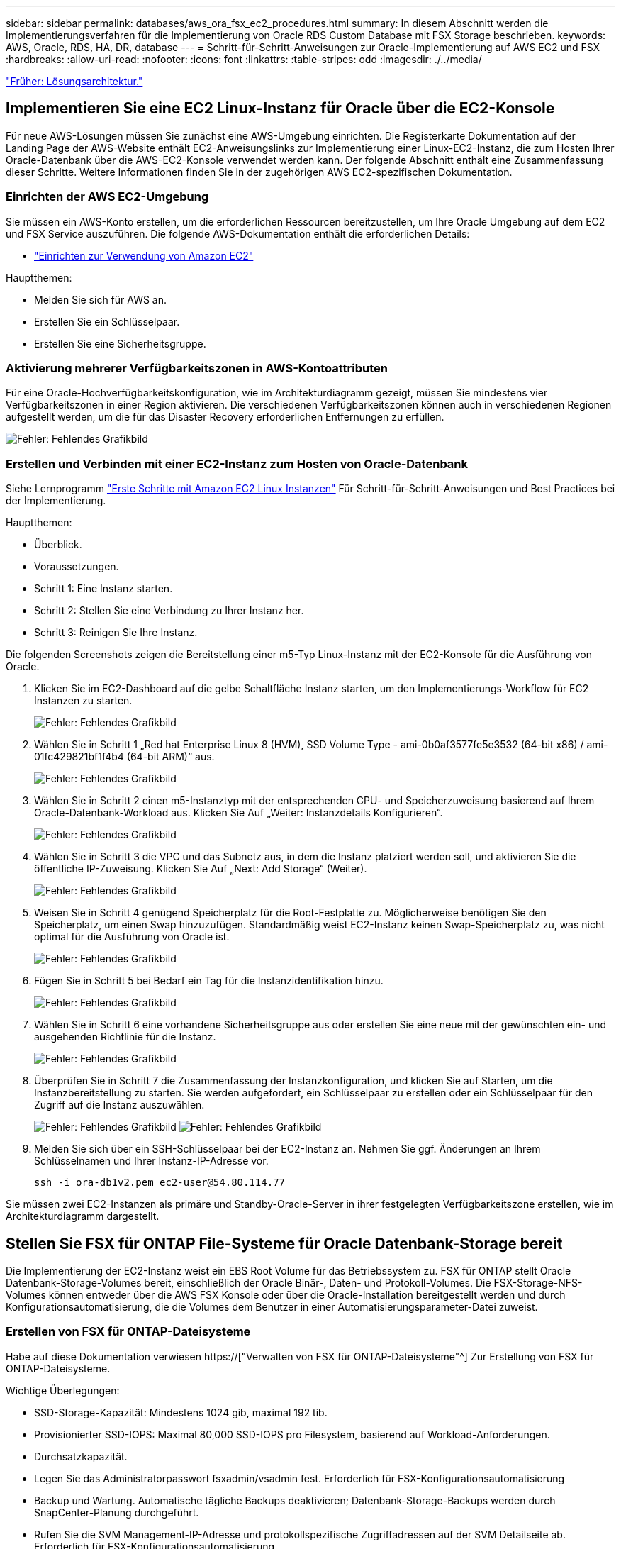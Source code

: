 ---
sidebar: sidebar 
permalink: databases/aws_ora_fsx_ec2_procedures.html 
summary: In diesem Abschnitt werden die Implementierungsverfahren für die Implementierung von Oracle RDS Custom Database mit FSX Storage beschrieben. 
keywords: AWS, Oracle, RDS, HA, DR, database 
---
= Schritt-für-Schritt-Anweisungen zur Oracle-Implementierung auf AWS EC2 und FSX
:hardbreaks:
:allow-uri-read: 
:nofooter: 
:icons: font
:linkattrs: 
:table-stripes: odd
:imagesdir: ./../media/


link:aws_ora_fsx_ec2_factors.html["Früher: Lösungsarchitektur."]



== Implementieren Sie eine EC2 Linux-Instanz für Oracle über die EC2-Konsole

Für neue AWS-Lösungen müssen Sie zunächst eine AWS-Umgebung einrichten. Die Registerkarte Dokumentation auf der Landing Page der AWS-Website enthält EC2-Anweisungslinks zur Implementierung einer Linux-EC2-Instanz, die zum Hosten Ihrer Oracle-Datenbank über die AWS-EC2-Konsole verwendet werden kann. Der folgende Abschnitt enthält eine Zusammenfassung dieser Schritte. Weitere Informationen finden Sie in der zugehörigen AWS EC2-spezifischen Dokumentation.



=== Einrichten der AWS EC2-Umgebung

Sie müssen ein AWS-Konto erstellen, um die erforderlichen Ressourcen bereitzustellen, um Ihre Oracle Umgebung auf dem EC2 und FSX Service auszuführen. Die folgende AWS-Dokumentation enthält die erforderlichen Details:

* link:https://docs.aws.amazon.com/AWSEC2/latest/UserGuide/get-set-up-for-amazon-ec2.html["Einrichten zur Verwendung von Amazon EC2"^]


Hauptthemen:

* Melden Sie sich für AWS an.
* Erstellen Sie ein Schlüsselpaar.
* Erstellen Sie eine Sicherheitsgruppe.




=== Aktivierung mehrerer Verfügbarkeitszonen in AWS-Kontoattributen

Für eine Oracle-Hochverfügbarkeitskonfiguration, wie im Architekturdiagramm gezeigt, müssen Sie mindestens vier Verfügbarkeitszonen in einer Region aktivieren. Die verschiedenen Verfügbarkeitszonen können auch in verschiedenen Regionen aufgestellt werden, um die für das Disaster Recovery erforderlichen Entfernungen zu erfüllen.

image:aws_ora_fsx_ec2_inst_01.PNG["Fehler: Fehlendes Grafikbild"]



=== Erstellen und Verbinden mit einer EC2-Instanz zum Hosten von Oracle-Datenbank

Siehe Lernprogramm link:https://docs.aws.amazon.com/AWSEC2/latest/UserGuide/EC2_GetStarted.html["Erste Schritte mit Amazon EC2 Linux Instanzen"^] Für Schritt-für-Schritt-Anweisungen und Best Practices bei der Implementierung.

Hauptthemen:

* Überblick.
* Voraussetzungen.
* Schritt 1: Eine Instanz starten.
* Schritt 2: Stellen Sie eine Verbindung zu Ihrer Instanz her.
* Schritt 3: Reinigen Sie Ihre Instanz.


Die folgenden Screenshots zeigen die Bereitstellung einer m5-Typ Linux-Instanz mit der EC2-Konsole für die Ausführung von Oracle.

. Klicken Sie im EC2-Dashboard auf die gelbe Schaltfläche Instanz starten, um den Implementierungs-Workflow für EC2 Instanzen zu starten.
+
image:aws_ora_fsx_ec2_inst_02.PNG["Fehler: Fehlendes Grafikbild"]

. Wählen Sie in Schritt 1 „Red hat Enterprise Linux 8 (HVM), SSD Volume Type - ami-0b0af3577fe5e3532 (64-bit x86) / ami-01fc429821bf1f4b4 (64-bit ARM)“ aus.
+
image:aws_ora_fsx_ec2_inst_03.PNG["Fehler: Fehlendes Grafikbild"]

. Wählen Sie in Schritt 2 einen m5-Instanztyp mit der entsprechenden CPU- und Speicherzuweisung basierend auf Ihrem Oracle-Datenbank-Workload aus. Klicken Sie Auf „Weiter: Instanzdetails Konfigurieren“.
+
image:aws_ora_fsx_ec2_inst_04.PNG["Fehler: Fehlendes Grafikbild"]

. Wählen Sie in Schritt 3 die VPC und das Subnetz aus, in dem die Instanz platziert werden soll, und aktivieren Sie die öffentliche IP-Zuweisung. Klicken Sie Auf „Next: Add Storage“ (Weiter).
+
image:aws_ora_fsx_ec2_inst_05.PNG["Fehler: Fehlendes Grafikbild"]

. Weisen Sie in Schritt 4 genügend Speicherplatz für die Root-Festplatte zu. Möglicherweise benötigen Sie den Speicherplatz, um einen Swap hinzuzufügen. Standardmäßig weist EC2-Instanz keinen Swap-Speicherplatz zu, was nicht optimal für die Ausführung von Oracle ist.
+
image:aws_ora_fsx_ec2_inst_06.PNG["Fehler: Fehlendes Grafikbild"]

. Fügen Sie in Schritt 5 bei Bedarf ein Tag für die Instanzidentifikation hinzu.
+
image:aws_ora_fsx_ec2_inst_07.PNG["Fehler: Fehlendes Grafikbild"]

. Wählen Sie in Schritt 6 eine vorhandene Sicherheitsgruppe aus oder erstellen Sie eine neue mit der gewünschten ein- und ausgehenden Richtlinie für die Instanz.
+
image:aws_ora_fsx_ec2_inst_08.PNG["Fehler: Fehlendes Grafikbild"]

. Überprüfen Sie in Schritt 7 die Zusammenfassung der Instanzkonfiguration, und klicken Sie auf Starten, um die Instanzbereitstellung zu starten. Sie werden aufgefordert, ein Schlüsselpaar zu erstellen oder ein Schlüsselpaar für den Zugriff auf die Instanz auszuwählen.
+
image:aws_ora_fsx_ec2_inst_09.PNG["Fehler: Fehlendes Grafikbild"]
image:aws_ora_fsx_ec2_inst_09_1.PNG["Fehler: Fehlendes Grafikbild"]

. Melden Sie sich über ein SSH-Schlüsselpaar bei der EC2-Instanz an. Nehmen Sie ggf. Änderungen an Ihrem Schlüsselnamen und Ihrer Instanz-IP-Adresse vor.
+
[source, cli]
----
ssh -i ora-db1v2.pem ec2-user@54.80.114.77
----


Sie müssen zwei EC2-Instanzen als primäre und Standby-Oracle-Server in ihrer festgelegten Verfügbarkeitszone erstellen, wie im Architekturdiagramm dargestellt.



== Stellen Sie FSX für ONTAP File-Systeme für Oracle Datenbank-Storage bereit

Die Implementierung der EC2-Instanz weist ein EBS Root Volume für das Betriebssystem zu. FSX für ONTAP stellt Oracle Datenbank-Storage-Volumes bereit, einschließlich der Oracle Binär-, Daten- und Protokoll-Volumes. Die FSX-Storage-NFS-Volumes können entweder über die AWS FSX Konsole oder über die Oracle-Installation bereitgestellt werden und durch Konfigurationsautomatisierung, die die Volumes dem Benutzer in einer Automatisierungsparameter-Datei zuweist.



=== Erstellen von FSX für ONTAP-Dateisysteme

Habe auf diese Dokumentation verwiesen https://["Verwalten von FSX für ONTAP-Dateisysteme"^] Zur Erstellung von FSX für ONTAP-Dateisysteme.

Wichtige Überlegungen:

* SSD-Storage-Kapazität: Mindestens 1024 gib, maximal 192 tib.
* Provisionierter SSD-IOPS: Maximal 80,000 SSD-IOPS pro Filesystem, basierend auf Workload-Anforderungen.
* Durchsatzkapazität.
* Legen Sie das Administratorpasswort fsxadmin/vsadmin fest. Erforderlich für FSX-Konfigurationsautomatisierung
* Backup und Wartung. Automatische tägliche Backups deaktivieren; Datenbank-Storage-Backups werden durch SnapCenter-Planung durchgeführt.
* Rufen Sie die SVM Management-IP-Adresse und protokollspezifische Zugriffadressen auf der SVM Detailseite ab. Erforderlich für FSX-Konfigurationsautomatisierung
+
image:aws_rds_custom_deploy_fsx_01.PNG["Fehler: Fehlendes Grafikbild"]



Sehen Sie sich die folgenden Schritt-für-Schritt-Anweisungen zum Einrichten eines primären oder Standby HA FSX-Clusters an.

. Klicken Sie auf der FSX-Konsole auf Dateisystem erstellen, um den FSX-Bereitstellungsprozess zu starten.
+
image:aws_ora_fsx_ec2_stor_01.PNG["Fehler: Fehlendes Grafikbild"]

. Wählen Sie Amazon FSX für NetApp ONTAP aus. Klicken Sie anschließend auf Weiter.
+
image:aws_ora_fsx_ec2_stor_02.PNG["Fehler: Fehlendes Grafikbild"]

. Wählen Sie Standard Erstellen und benennen Sie unter Dateisystemdetails Ihr Dateisystem, Multi-AZ HA. Wählen Sie je nach Datenbank-Workload entweder automatisch oder vom Benutzer bereitgestellte IOPS bis zu 80,000 SSD-IOPS. FSX Storage verfügt über bis zu 2 tib NVMe-Caching im Backend, das noch höhere gemessene IOPS liefern kann.
+
image:aws_ora_fsx_ec2_stor_03.PNG["Fehler: Fehlendes Grafikbild"]

. Wählen Sie im Abschnitt Netzwerk & Sicherheit die VPC, die Sicherheitsgruppe und die Subnetze aus. Diese sollten vor der Bereitstellung von FSX erstellt werden. Platzieren Sie die FSX-Storage-Nodes auf Basis der Rolle des FSX-Clusters (primär oder Standby) in die entsprechenden Zonen.
+
image:aws_ora_fsx_ec2_stor_04.PNG["Fehler: Fehlendes Grafikbild"]

. Akzeptieren Sie im Abschnitt Sicherheit & Verschlüsselung die Standardeinstellung, und geben Sie das fsxadmin-Passwort ein.
+
image:aws_ora_fsx_ec2_stor_05.PNG["Fehler: Fehlendes Grafikbild"]

. Geben Sie den SVM-Namen und das vsadmin-Passwort ein.
+
image:aws_ora_fsx_ec2_stor_06.PNG["Fehler: Fehlendes Grafikbild"]

. Behalten Sie die Volume-Konfiguration leer. Sie müssen derzeit kein Volume erstellen.
+
image:aws_ora_fsx_ec2_stor_07.PNG["Fehler: Fehlendes Grafikbild"]

. Prüfen Sie die Seite Zusammenfassung, und klicken Sie auf Dateisystem erstellen, um die Bereitstellung des FSX-Dateisystems abzuschließen.
+
image:aws_ora_fsx_ec2_stor_08.PNG["Fehler: Fehlendes Grafikbild"]





=== Bereitstellung von Datenbank-Volumes für Oracle Database

Siehe link:https://docs.aws.amazon.com/fsx/latest/ONTAPGuide/managing-volumes.html["Management von FSX für ONTAP-Volumes – Erstellen eines Volumes"^] Entsprechende Details.

Wichtige Überlegungen:

* Dimensionierung der Datenbank-Volumes entsprechend.
* Deaktivieren der Kapazitäts-Pool Tiering-Richtlinie für eine Performance-Konfiguration
* Oracle dNFS für NFS Storage Volumes aktivieren.
* Multipath-Einrichtung für iSCSI-Storage-Volumes




==== Erstellen Sie Datenbank-Volume über die FSX Konsole

Über die AWS FSX-Konsole können Sie drei Volumes für Oracle-Datenbank-File-Storage erstellen: Eines für die Oracle-Binärdatei, eines für die Oracle-Daten und eines für das Oracle-Protokoll. Stellen Sie sicher, dass die Volume-Benennung mit dem Oracle Host-Namen (definiert in der Hosts-Datei im Automatisierungs-Toolkit) übereinstimmt, um die ordnungsgemäße Identifizierung zu finden. In diesem Beispiel verwenden wir db1 als Oracle-Hostname von EC2 anstelle eines typischen IP-Adressenbasierten Hostnamens für eine EC2-Instanz.

image:aws_ora_fsx_ec2_stor_09.PNG["Fehler: Fehlendes Grafikbild"]
image:aws_ora_fsx_ec2_stor_10.PNG["Fehler: Fehlendes Grafikbild"]
image:aws_ora_fsx_ec2_stor_11.PNG["Fehler: Fehlendes Grafikbild"]


NOTE: Das Erstellen von iSCSI-LUNs wird derzeit nicht von der FSX-Konsole unterstützt. Für die Implementierung von iSCSI-LUNs bei Oracle können die Volumes und LUNs mithilfe von Automatisierung für ONTAP mit dem NetApp Automatisierungs-Toolkit erstellt werden.



== Installation und Konfiguration von Oracle auf einer EC2-Instanz mit FSX Datenbank-Volumes

Das Automatisierungsteam von NetApp stellt ein Automatisierungs-Kit bereit, um Oracle Installation und Konfiguration auf EC2 Instanzen gemäß den Best Practices auszuführen. Die aktuelle Version des Automatisierungs-Kits unterstützt Oracle 19c on NFS mit dem Standard RU Patch 19.8. Das Automationskit kann bei Bedarf problemlos an andere RU-Patches angepasst werden.



=== Ansible-Controller vorbereiten, um die Automatisierung auszuführen

Befolgen Sie die Anweisungen im Abschnitt „<<Erstellen und Verbinden mit einer EC2-Instanz zum Hosten von Oracle-Datenbank>>„ “ Bezeichnet, um eine kleine EC2 Linux-Instanz zum Ausführen des Ansible-Controllers bereitzustellen. Anstatt RedHat zu verwenden, sollte Amazon Linux t2.Large mit 2vCPU und 8G RAM ausreichend sein.



=== Rufen Sie das NetApp Oracle Deployment Automation Toolkit ab

Melden Sie sich bei der EC2-Ansible-Controller-Instanz an, die von Schritt 1 als ec2-Benutzer bereitgestellt wird, und führen Sie das aus, wenn sie das ec2-User-Home-Verzeichnis verwenden `git clone` Befehl zum Klonen einer Kopie des Automatisierungscodes.

[source, cli]
----
git clone https://github.com/NetApp-Automation/na_oracle19c_deploy.git
----
[source, cli]
----
git clone https://github.com/NetApp-Automation/na_rds_fsx_oranfs_config.git
----


=== Führen Sie die automatisierte Oracle 19c-Implementierung mit dem Automatisierungs-Toolkit aus

Siehe diese detaillierte Anweisung link:https://docs.netapp.com/us-en/netapp-solutions/databases/cli_automation.html["CLI-Implementierung einer Oracle 19c Datenbank"^] Um Oracle 19c mit CLI-Automatisierung zu implementieren. Die Befehlssyntax für die Ausführung des Playbook-Befehls ändert sich klein, da Sie ein SSH-Schlüsselpaar anstelle eines Passworts für die Host-Zugriffs-Authentifizierung verwenden. Die folgende Liste enthält eine allgemeine Zusammenfassung:

. Standardmäßig verwendet eine EC2-Instanz ein SSH-Schlüsselpaar für die Zugriffsauthentisierung. Über Ansible-Root-Verzeichnisse zur Controller-Automatisierung `/home/ec2-user/na_oracle19c_deploy`, und `/home/ec2-user/na_rds_fsx_oranfs_config`Erstellen Sie eine Kopie des SSH-Schlüssels `accesststkey.pem` Für den im Schritt implementierten Oracle Host „<<Erstellen und Verbinden mit einer EC2-Instanz zum Hosten von Oracle-Datenbank>>.“
. Melden Sie sich als ec2-User beim DB-Host der EC2-Instanz an, und installieren Sie die python3-Bibliothek.
+
[source, cli]
----
sudo yum install python3
----
. Erstellen Sie einen 16G-Swap-Speicherplatz vom Root-Festplattenlaufwerk. Standardmäßig erstellt eine EC2-Instanz keinen Swap-Speicherplatz. Folgen Sie der folgenden AWS Dokumentation: link:https://aws.amazon.com/premiumsupport/knowledge-center/ec2-memory-swap-file/["Wie weisen ich Speicher zu, um durch Verwendung einer Auslagerungsdatei als Auslagerungsspeicher in einer Amazon EC2 Instanz zu arbeiten?"^].
. Zurück zum Ansible-Controller (`cd /home/ec2-user/na_rds_fsx_oranfs_config`), und führen Sie das Pre-Clone-Playbook mit den entsprechenden Anforderungen und aus `linux_config` tags:
+
[source, cli]
----
ansible-playbook -i hosts rds_preclone_config.yml -u ec2-user --private-key accesststkey.pem -e @vars/fsx_vars.yml -t requirements_config
----
+
[source, cli]
----
ansible-playbook -i hosts rds_preclone_config.yml -u ec2-user --private-key accesststkey.pem -e @vars/fsx_vars.yml -t linux_config
----
. Wechseln Sie zum `/home/ec2-user/na_oracle19c_deploy-master` Lesen Sie die README-Datei, und füllen Sie den globalen Ordner aus `vars.yml` Datei mit den relevanten globalen Parametern.
. Füllen Sie das aus `host_name.yml` Datei mit den entsprechenden Parametern im `host_vars` Verzeichnis.
. Führen Sie das Playbook für Linux aus, und drücken Sie die Eingabetaste, wenn Sie zur Eingabe des vsadmin-Passworts aufgefordert werden.
+
[source, cli]
----
ansible-playbook -i hosts all_playbook.yml -u ec2-user --private-key accesststkey.pem -t linux_config -e @vars/vars.yml
----
. Führen Sie das Playbook für Oracle aus, und drücken Sie die Eingabetaste, wenn Sie zur Eingabe des vsadmin-Passworts aufgefordert werden.
+
[source, cli]
----
ansible-playbook -i hosts all_playbook.yml -u ec2-user --private-key accesststkey.pem -t oracle_config -e @vars/vars.yml
----


Ändern Sie ggf. das Berechtigungsbit für die SSH-Schlüsseldatei in 400. Ändern Sie den Oracle-Host (`ansible_host` Im `host_vars` Datei) IP-Adresse an die öffentliche Adresse Ihrer EC2 Instanz.



== Einrichten von SnapMirror zwischen primärem und Standby FSX HA-Cluster

Für Hochverfügbarkeit und Disaster Recovery kann SnapMirror Replizierung zwischen dem primären und Standby FSX Storage-Cluster eingerichtet werden. Im Gegensatz zu anderen Cloud-Storage-Services ermöglicht FSX Benutzern die Steuerung und das Management der Storage-Replizierung mit der gewünschten Häufigkeit und dem Replizierungsdurchsatz. Außerdem können Benutzer HA/DR ohne Auswirkungen auf die Verfügbarkeit testen.

Die folgenden Schritte zeigen, wie die Replikation zwischen einem primären und Standby FSX-Storage-Cluster eingerichtet wird.

. Primären und Standby-Cluster-Peering einrichten. Melden Sie sich als fsxadmin-Benutzer im primären Cluster an, und führen Sie den folgenden Befehl aus. Bei dieser gegenseitigen Erstellung wird der Befehl create sowohl auf dem primären Cluster als auch auf dem Standby-Cluster ausgeführt. Austausch `standby_cluster_name` Mit dem entsprechenden Namen für Ihre Umgebung einfügen.
+
[source, cli]
----
cluster peer create -peer-addrs standby_cluster_name,inter_cluster_ip_address -username fsxadmin -initial-allowed-vserver-peers *
----
. Einrichten von Vserver Peering zwischen dem primären und dem Standby-Cluster Melden Sie sich als vsadmin-Benutzer im primären Cluster an, und führen Sie den folgenden Befehl aus. Austausch `primary_vserver_name`, `standby_vserver_name`, `standby_cluster_name` Den entsprechenden Namen für Ihre Umgebung bereit.
+
[source, cli]
----
vserver peer create -vserver primary_vserver_name -peer-vserver standby_vserver_name -peer-cluster standby_cluster_name -applications snapmirror
----
. Überprüfen Sie, ob die Cluster- und vserver-Peerings korrekt eingerichtet sind.
+
image:aws_ora_fsx_ec2_stor_14.PNG["Fehler: Fehlendes Grafikbild"]

. Erstellung von Ziel-NFS-Volumes im Standby-FSX Cluster für jedes Quell-Volume im primären FSX-Cluster Ersetzen Sie den für Ihre Umgebung geeigneten Volume-Namen.
+
[source, cli]
----
vol create -volume dr_db1_bin -aggregate aggr1 -size 50G -state online -policy default -type DP
----
+
[source, cli]
----
vol create -volume dr_db1_data -aggregate aggr1 -size 500G -state online -policy default -type DP
----
+
[source, cli]
----
vol create -volume dr_db1_log -aggregate aggr1 -size 250G -state online -policy default -type DP
----
. Sie können auch iSCSI Volumes und LUNs für die Oracle-Binärdatei, Oracle Daten und das Oracle-Protokoll erstellen, wenn das iSCSI-Protokoll für den Datenzugriff verwendet wird. Lassen Sie ungefähr 10% freien Platz in den Volumes für Schnappschüsse.
+
[source, cli]
----
vol create -volume dr_db1_bin -aggregate aggr1 -size 50G -state online -policy default -unix-permissions ---rwxr-xr-x -type RW
----
+
[source, cli]
----
lun create -path /vol/dr_db1_bin/dr_db1_bin_01 -size 45G -ostype linux
----
+
[source, cli]
----
vol create -volume dr_db1_data -aggregate aggr1 -size 500G -state online -policy default -unix-permissions ---rwxr-xr-x -type RW
----
+
[source, cli]
----
lun create -path /vol/dr_db1_data/dr_db1_data_01 -size 100G -ostype linux
----
+
[source, cli]
----
lun create -path /vol/dr_db1_data/dr_db1_data_02 -size 100G -ostype linux
----
+
[source, cli]
----
lun create -path /vol/dr_db1_data/dr_db1_data_03 -size 100G -ostype linux
----
+
[source, cli]
----
lun create -path /vol/dr_db1_data/dr_db1_data_04 -size 100G -ostype linux
----
+
vol create -Volume dr_db1_log -aggregate aggr1 -size 250G -State online -Policy Standard -unix-Berechtigungen ---rwxr-xr-x -type RW

+
[source, cli]
----
lun create -path /vol/dr_db1_log/dr_db1_log_01 -size 45G -ostype linux
----
+
[source, cli]
----
lun create -path /vol/dr_db1_log/dr_db1_log_02 -size 45G -ostype linux
----
+
[source, cli]
----
lun create -path /vol/dr_db1_log/dr_db1_log_03 -size 45G -ostype linux
----
+
[source, cli]
----
lun create -path /vol/dr_db1_log/dr_db1_log_04 -size 45G -ostype linux
----
. Erstellen Sie bei iSCSI LUNs eine Zuordnung für den Oracle-Host-Initiator für jede LUN, wobei die binäre LUN als Beispiel verwendet wird. Ersetzen Sie die Initiatorgruppe durch einen entsprechenden Namen für Ihre Umgebung und erhöhen Sie die LUN-id für jede zusätzliche LUN.
+
[source, cli]
----
lun mapping create -path /vol/dr_db1_bin/dr_db1_bin_01 -igroup ip-10-0-1-136 -lun-id 0
----
+
[source, cli]
----
lun mapping create -path /vol/dr_db1_data/dr_db1_data_01 -igroup ip-10-0-1-136 -lun-id 1
----
. Erstellen einer SnapMirror Beziehung zwischen dem primären und dem Standby-Datenbank-Volume Ersetzen Sie den entsprechenden SVM-Namen für Ihre Umgebung.s
+
[source, cli]
----
snapmirror create -source-path svm_FSxOraSource:db1_bin -destination-path svm_FSxOraTarget:dr_db1_bin -vserver svm_FSxOraTarget -throttle unlimited -identity-preserve false -policy MirrorAllSnapshots -type DP
----
+
[source, cli]
----
snapmirror create -source-path svm_FSxOraSource:db1_data -destination-path svm_FSxOraTarget:dr_db1_data -vserver svm_FSxOraTarget -throttle unlimited -identity-preserve false -policy MirrorAllSnapshots -type DP
----
+
[source, cli]
----
snapmirror create -source-path svm_FSxOraSource:db1_log -destination-path svm_FSxOraTarget:dr_db1_log -vserver svm_FSxOraTarget -throttle unlimited -identity-preserve false -policy MirrorAllSnapshots -type DP
----


Die SnapMirror Einrichtung kann mit einem NetApp Automation Toolkit für NFS-Datenbank-Volumes automatisiert werden. Das Toolkit kann auf der öffentlichen NetApp GitHub Website heruntergeladen werden.

[source, cli]
----
git clone https://github.com/NetApp-Automation/na_ora_hadr_failover_resync.git
----
Lesen Sie die README-Anweisungen sorgfältig durch, bevor Sie die Einrichtung und Failover-Tests durchführen.


NOTE: Bei der Replizierung der Oracle Binary vom primären zu einem Standby-Cluster können sich Auswirkungen auf die Oracle Lizenz ergeben. Weitere Informationen erhalten Sie bei Ihrem Oracle-Lizenzvertreter. Als Alternative könnte Oracle zum Zeitpunkt der Recovery und des Failover installiert und konfiguriert werden.



== SnapCenter Deployment



=== SnapCenter Installation

Folgen link:https://docs.netapp.com/ocsc-41/index.jsp?topic=%2Fcom.netapp.doc.ocsc-isg%2FGUID-D3F2FBA8-8EE7-4820-A445-BC1E5C0AF374.html["Installieren des SnapCenter-Servers"^] So installieren Sie den SnapCenter-Server: In dieser Dokumentation wird die Installation eines eigenständigen SnapCenter-Servers erläutert. Eine SaaS-Version von SnapCenter ist derzeit in der Beta-Überprüfung und könnte in Kürze verfügbar sein. Wenden Sie sich bei Bedarf an Ihren NetApp Vertriebsmitarbeiter, um Informationen zur Verfügbarkeit zu erhalten.



=== Konfiguration des SnapCenter Plug-ins für den EC2 Oracle Host

. Melden SnapCenter Sie sich nach der automatisierten SnapCenter-Installation als administrativer Benutzer für den Windows-Host an, auf dem der SnapCenter-Server installiert ist.
+
image:aws_rds_custom_deploy_snp_01.PNG["Fehler: Fehlendes Grafikbild"]

. Klicken Sie im linken Menü auf Einstellungen und dann Credential und New, um ec2-User-Anmeldeinformationen für die SnapCenter-Plugin-Installation hinzuzufügen.
+
image:aws_rds_custom_deploy_snp_02.PNG["Fehler: Fehlendes Grafikbild"]

. Setzen Sie das ec2-User-Passwort zurück und aktivieren Sie die SSH-Passwort-Authentifizierung, indem Sie den bearbeiten `/etc/ssh/sshd_config` Datei auf dem EC2 Instance Host.
. Vergewissern Sie sich, dass das Kontrollkästchen „Sudo-Berechtigungen verwenden“ aktiviert ist. Im vorherigen Schritt setzen Sie einfach das ec2-User-Passwort zurück.
+
image:aws_rds_custom_deploy_snp_03.PNG["Fehler: Fehlendes Grafikbild"]

. Fügen Sie zur Namensauflösung den SnapCenter-Servernamen und die IP-Adresse zur Host-Datei der EC2-Instanz hinzu.
+
[listing]
----
[ec2-user@ip-10-0-0-151 ~]$ sudo vi /etc/hosts
[ec2-user@ip-10-0-0-151 ~]$ cat /etc/hosts
127.0.0.1   localhost localhost.localdomain localhost4 localhost4.localdomain4
::1         localhost localhost.localdomain localhost6 localhost6.localdomain6
10.0.1.233  rdscustomvalsc.rdscustomval.com rdscustomvalsc
----
. Fügen Sie auf dem Windows-Host des SnapCenter-Servers der Windows-Hostdatei die Host-IP-Adresse der EC2-Instanz hinzu `C:\Windows\System32\drivers\etc\hosts`.
+
[listing]
----
10.0.0.151		ip-10-0-0-151.ec2.internal
----
. Wählen Sie im linken Menü Hosts > Managed Hosts aus und klicken Sie dann auf Hinzufügen, um den EC2 Instance Host zu SnapCenter hinzuzufügen.
+
image:aws_rds_custom_deploy_snp_04.PNG["Fehler: Fehlendes Grafikbild"]

+
Aktivieren Sie Oracle Database, und klicken Sie vor dem Senden auf More Options.

+
image:aws_rds_custom_deploy_snp_05.PNG["Fehler: Fehlendes Grafikbild"]

+
Aktivieren Sie Prüfungen Vor Der Installation Überspringen. Bestätigen Sie die Überprüfung der Vorinstallation überspringen, und klicken Sie dann auf nach Speichern senden.

+
image:aws_rds_custom_deploy_snp_06.PNG["Fehler: Fehlendes Grafikbild"]

+
Sie werden mit Fingerabdruck bestätigen aufgefordert und dann auf Bestätigen und Senden klicken.

+
image:aws_rds_custom_deploy_snp_07.PNG["Fehler: Fehlendes Grafikbild"]

+
Nach erfolgreicher Plugin-Konfiguration wird der Gesamtstatus des verwalteten Hosts als aktiv angezeigt.

+
image:aws_rds_custom_deploy_snp_08.PNG["Fehler: Fehlendes Grafikbild"]





=== Konfigurieren der Backup-Richtlinie für Oracle-Datenbank

Siehe diesen Abschnitt link:https://docs.netapp.com/us-en/netapp-solutions/databases/hybrid_dbops_snapcenter_getting_started_onprem.html#7-setup-database-backup-policy-in-snapcenter["Backup-Richtlinie für Datenbanken in SnapCenter einrichten"^] Weitere Informationen zur Konfiguration der Backup-Richtlinie für Oracle Datenbanken finden Sie unter.

Im Allgemeinen müssen Sie eine Politik für das vollständige Snapshot-Backup der Oracle-Datenbank und eine Politik für das Oracle Archiv-Log-only Snapshot-Backup erstellen.


NOTE: Sie können Oracle Archivprotokoll-Beschneidung in der Backup-Richtlinie aktivieren, um den Protokollarchiv-Speicherplatz zu steuern. Aktivieren Sie „Update SnapMirror nach dem Erstellen einer lokalen Snapshot Kopie“ in der „Select secondary Replication Option“, da Sie die Replizierung zu einem Standby-Standort für HA oder DR benötigen.



=== Konfigurieren Sie Backup und Planung von Oracle Datenbanken

Das Datenbank-Backup in SnapCenter ist benutzerkonfigurierbar und kann entweder einzeln oder als Gruppe in einer Ressourcengruppe eingerichtet werden. Das Backup-Intervall hängt von den RTO- und RPO-Zielen ab. NetApp empfiehlt, alle paar Stunden ein komplettes Datenbank-Backup auszuführen und das Protokoll-Backup mit einer höheren Frequenz, z. B. 10-15 Minuten, zu archivieren, um eine schnelle Recovery zu ermöglichen.

Weitere Informationen finden Sie im Abschnitt Oracle von link:https://docs.netapp.com/us-en/netapp-solutions/databases/hybrid_dbops_snapcenter_getting_started_onprem.html#8-implement-backup-policy-to-protect-database["Backup-Richtlinie zum Schutz der Datenbank implementieren"^] Für detaillierte Schritt-für-Schritt-Prozesse zur Implementierung der im Abschnitt erstellten Backup-Richtlinie <<Konfigurieren der Backup-Richtlinie für Oracle-Datenbank>> Und für die Backup-Jobplanung.

Das folgende Bild zeigt ein Beispiel für die Ressourcengruppen, die zum Backup einer Oracle-Datenbank eingerichtet wurden.

image:aws_rds_custom_deploy_snp_09.PNG["Fehler: Fehlendes Grafikbild"]

link:aws_ora_fsx_ec2_mgmt.html["Als Nächstes: Datenbankmanagement."]
